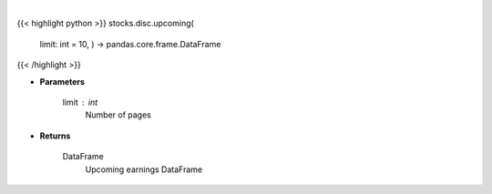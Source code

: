 .. role:: python(code)
    :language: python
    :class: highlight

|

.. raw:: html

    <h3>
    > Returns a DataFrame with upcoming earnings
    </h3>

{{< highlight python >}}
stocks.disc.upcoming(
    limit: int = 10,
    ) -> pandas.core.frame.DataFrame
{{< /highlight >}}

* **Parameters**

    limit : *int*
        Number of pages

    
* **Returns**

    DataFrame
        Upcoming earnings DataFrame
    